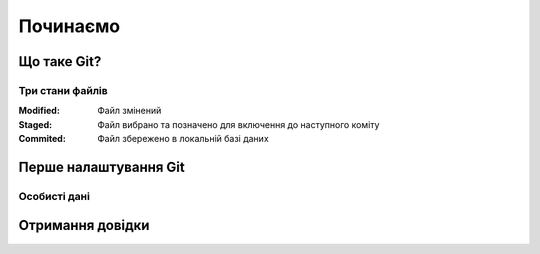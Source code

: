 
Починаємо
===============

Що таке Git?
------------

Три стани файлів
~~~~~~~~~~~~~~~~~

:Modified:
    Файл змінений

:Staged:
    Файл вибрано та позначено для включення до наступного коміту

:Commited:
    Файл збережено в локальній базі даних

Перше налаштування Git
----------------------

.. glossary:: 

    конфігурація для всіх користувачів [path]/etc/gitconfig
        ``git config --system -l``

    конфігурація для користувача [user]/.gitconfig
        ``git config --global -l`` 

    конфігурація для репозиторія .git/config
        ``git config --local -l`` 

Особисті дані
~~~~~~~~~~~~~

.. glossary:: 

    ім'я користувача
        ``git config --global user.name "..."``

    e-mail
        ``git config --global user.email ...``
        
Отримання довідки
-----------------------

.. glossary:: 

    онлайн довідка
        ``git help <command>``

    коротка довідка
        ``git <command> -h``
